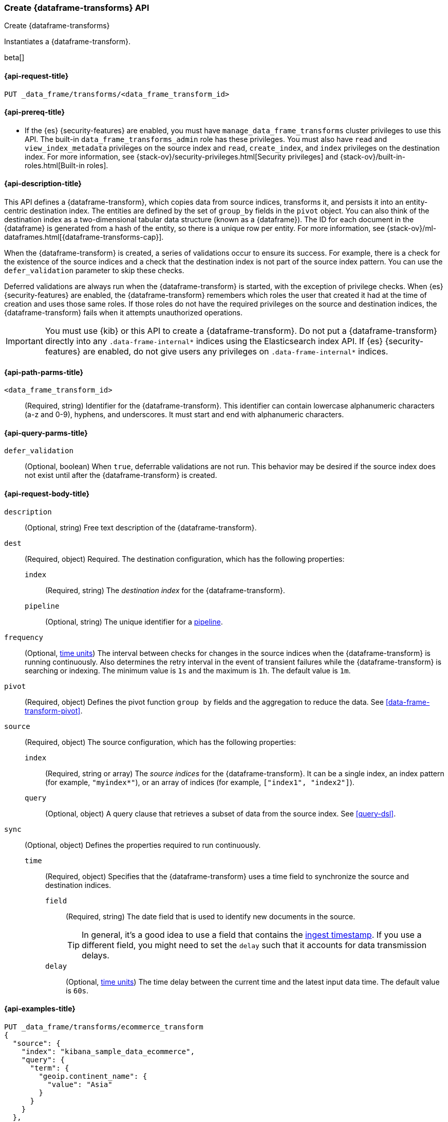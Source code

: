 [role="xpack"]
[testenv="basic"]
[[put-data-frame-transform]]
=== Create {dataframe-transforms} API

[subs="attributes"]
++++
<titleabbrev>Create {dataframe-transforms}</titleabbrev>
++++

Instantiates a {dataframe-transform}.

beta[]

[[put-data-frame-transform-request]]
==== {api-request-title}

`PUT _data_frame/transforms/<data_frame_transform_id>`

[[put-data-frame-transform-prereqs]]
==== {api-prereq-title}

* If the {es} {security-features} are enabled, you must have
`manage_data_frame_transforms` cluster privileges to use this API. The built-in
`data_frame_transforms_admin` role has these privileges. You must also
have `read` and `view_index_metadata` privileges on the source index and `read`,
`create_index`, and `index` privileges on the destination index. For more
information, see {stack-ov}/security-privileges.html[Security privileges] and
{stack-ov}/built-in-roles.html[Built-in roles].

[[put-data-frame-transform-desc]]
==== {api-description-title}

This API defines a {dataframe-transform}, which copies data from source indices,
transforms it, and persists it into an entity-centric destination index. The
entities are defined by the set of `group_by` fields in the `pivot` object. You
can also think of the destination index as a two-dimensional tabular data
structure (known as a {dataframe}). The ID for each document in the
{dataframe} is generated from a hash of the entity, so there is a unique row
per entity. For more information, see
{stack-ov}/ml-dataframes.html[{dataframe-transforms-cap}].

When the {dataframe-transform} is created, a series of validations occur to
ensure its success. For example, there is a check for the existence of the
source indices and a check that the destination index is not part of the source
index pattern. You can use the `defer_validation` parameter to skip these
checks.

Deferred validations are always run when the {dataframe-transform} is started,
with the exception of privilege checks. When {es} {security-features} are
enabled, the {dataframe-transform} remembers which roles the user that created
it had at the time of creation and uses those same roles. If those roles do not
have the required privileges on the source and destination indices, the
{dataframe-transform} fails when it attempts unauthorized operations.

IMPORTANT:  You must use {kib} or this API to create a {dataframe-transform}.
            Do not put a {dataframe-transform} directly into any
            `.data-frame-internal*` indices using the Elasticsearch index API.
            If {es} {security-features} are enabled, do not give users any
            privileges on `.data-frame-internal*` indices.

[[put-data-frame-transform-path-parms]]
==== {api-path-parms-title}

`<data_frame_transform_id>`::
  (Required, string) Identifier for the {dataframe-transform}. This identifier
  can contain lowercase alphanumeric characters (a-z and 0-9), hyphens, and
  underscores. It must start and end with alphanumeric characters.

[[put-data-frame-transform-query-parms]]
==== {api-query-parms-title}

`defer_validation`::
  (Optional, boolean) When `true`, deferrable validations are not run. This
  behavior may be desired if the source index does not exist until after the
  {dataframe-transform} is created.

[[put-data-frame-transform-request-body]]
==== {api-request-body-title}

`description`::
  (Optional, string) Free text description of the {dataframe-transform}.

`dest`::
  (Required, object) Required. The destination configuration, which has the
  following properties:
  
  `index`:::
    (Required, string) The _destination index_ for the {dataframe-transform}.

  `pipeline`:::
    (Optional, string) The unique identifier for a <<pipeline,pipeline>>.

`frequency`::
  (Optional, <<time-units, time units>>) The interval between checks for changes in the source
  indices when the {dataframe-transform} is running continuously. Also determines
  the retry interval in the event of transient failures while the {dataframe-transform} is
  searching or indexing. The minimum value is `1s` and the maximum is `1h`. The
  default value is `1m`.

`pivot`::
  (Required, object) Defines the pivot function `group by` fields and the aggregation to
  reduce the data. See <<data-frame-transform-pivot>>.

`source`::
  (Required, object) The source configuration, which has the following
  properties:
  
  `index`:::
    (Required, string or array) The _source indices_ for the
    {dataframe-transform}. It can be a single index, an index pattern (for
    example, `"myindex*"`), or an array of indices (for example,
    `["index1", "index2"]`).
    
    `query`:::
      (Optional, object) A query clause that retrieves a subset of data from the
      source index. See <<query-dsl>>.
  
`sync`::
  (Optional, object) Defines the properties required to run continuously.
  `time`:::
    (Required, object) Specifies that the {dataframe-transform} uses a time
    field to synchronize the source and destination indices.
    `field`::::
      (Required, string) The date field that is used to identify new documents
      in the source.
+
--
TIP: In general, it’s a good idea to use a field that contains the
<<accessing-ingest-metadata,ingest timestamp>>. If you use a different field,
you might need to set the `delay` such that it accounts for data transmission
delays.

--
    `delay`::::
      (Optional, <<time-units, time units>>) The time delay between the current time and the
      latest input data time. The default value is `60s`.

[[put-data-frame-transform-example]]
==== {api-examples-title}

[source,console]
--------------------------------------------------
PUT _data_frame/transforms/ecommerce_transform
{
  "source": {
    "index": "kibana_sample_data_ecommerce",
    "query": {
      "term": {
        "geoip.continent_name": {
          "value": "Asia"
        }
      }
    }
  },
  "pivot": {
    "group_by": {
      "customer_id": {
        "terms": {
          "field": "customer_id"
        }
      }
    },
    "aggregations": {
      "max_price": {
        "max": {
          "field": "taxful_total_price"
        }
      }
    }
  },
  "description": "Maximum priced ecommerce data by customer_id in Asia",
  "dest": {
    "index": "kibana_sample_data_ecommerce_transform",
    "pipeline": "add_timestamp_pipeline"
  },
  "frequency": "5m",
  "sync": {
    "time": {
      "field": "order_date",
      "delay": "60s"
    }
  }
}
--------------------------------------------------
// TEST[setup:kibana_sample_data_ecommerce]

When the transform is created, you receive the following results:
[source,js]
----
{
  "acknowledged" : true
}
----
// TESTRESPONSE
